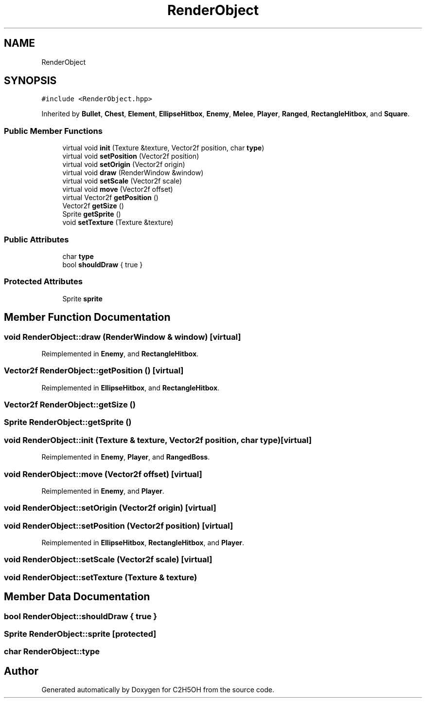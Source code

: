 .TH "RenderObject" 3 "C2H5OH" \" -*- nroff -*-
.ad l
.nh
.SH NAME
RenderObject
.SH SYNOPSIS
.br
.PP
.PP
\fC#include <RenderObject\&.hpp>\fP
.PP
Inherited by \fBBullet\fP, \fBChest\fP, \fBElement\fP, \fBEllipseHitbox\fP, \fBEnemy\fP, \fBMelee\fP, \fBPlayer\fP, \fBRanged\fP, \fBRectangleHitbox\fP, and \fBSquare\fP\&.
.SS "Public Member Functions"

.in +1c
.ti -1c
.RI "virtual void \fBinit\fP (Texture &texture, Vector2f position, char \fBtype\fP)"
.br
.ti -1c
.RI "virtual void \fBsetPosition\fP (Vector2f position)"
.br
.ti -1c
.RI "virtual void \fBsetOrigin\fP (Vector2f origin)"
.br
.ti -1c
.RI "virtual void \fBdraw\fP (RenderWindow &window)"
.br
.ti -1c
.RI "virtual void \fBsetScale\fP (Vector2f scale)"
.br
.ti -1c
.RI "virtual void \fBmove\fP (Vector2f offset)"
.br
.ti -1c
.RI "virtual Vector2f \fBgetPosition\fP ()"
.br
.ti -1c
.RI "Vector2f \fBgetSize\fP ()"
.br
.ti -1c
.RI "Sprite \fBgetSprite\fP ()"
.br
.ti -1c
.RI "void \fBsetTexture\fP (Texture &texture)"
.br
.in -1c
.SS "Public Attributes"

.in +1c
.ti -1c
.RI "char \fBtype\fP"
.br
.ti -1c
.RI "bool \fBshouldDraw\fP { true }"
.br
.in -1c
.SS "Protected Attributes"

.in +1c
.ti -1c
.RI "Sprite \fBsprite\fP"
.br
.in -1c
.SH "Member Function Documentation"
.PP 
.SS "void RenderObject::draw (RenderWindow & window)\fC [virtual]\fP"

.PP
Reimplemented in \fBEnemy\fP, and \fBRectangleHitbox\fP\&.
.SS "Vector2f RenderObject::getPosition ()\fC [virtual]\fP"

.PP
Reimplemented in \fBEllipseHitbox\fP, and \fBRectangleHitbox\fP\&.
.SS "Vector2f RenderObject::getSize ()"

.SS "Sprite RenderObject::getSprite ()"

.SS "void RenderObject::init (Texture & texture, Vector2f position, char type)\fC [virtual]\fP"

.PP
Reimplemented in \fBEnemy\fP, \fBPlayer\fP, and \fBRangedBoss\fP\&.
.SS "void RenderObject::move (Vector2f offset)\fC [virtual]\fP"

.PP
Reimplemented in \fBEnemy\fP, and \fBPlayer\fP\&.
.SS "void RenderObject::setOrigin (Vector2f origin)\fC [virtual]\fP"

.SS "void RenderObject::setPosition (Vector2f position)\fC [virtual]\fP"

.PP
Reimplemented in \fBEllipseHitbox\fP, \fBRectangleHitbox\fP, and \fBPlayer\fP\&.
.SS "void RenderObject::setScale (Vector2f scale)\fC [virtual]\fP"

.SS "void RenderObject::setTexture (Texture & texture)"

.SH "Member Data Documentation"
.PP 
.SS "bool RenderObject::shouldDraw { true }"

.SS "Sprite RenderObject::sprite\fC [protected]\fP"

.SS "char RenderObject::type"


.SH "Author"
.PP 
Generated automatically by Doxygen for C2H5OH from the source code\&.
